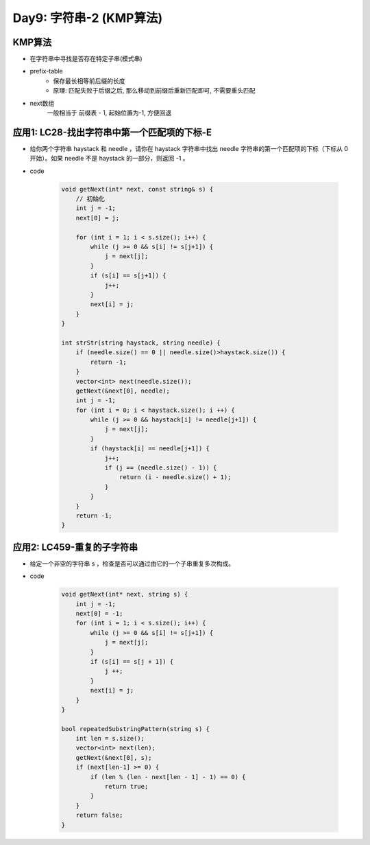 .. _day9

Day9: 字符串-2 (KMP算法)
========================

KMP算法
-------

- 在字符串中寻找是否存在特定子串(模式串)

- prefix-table
    - 保存最长相等前后缀的长度
    - 原理: 匹配失败于后缀之后, 那么移动到前缀后重新匹配即可, 不需要重头匹配

- next数组
    一般相当于 前缀表 - 1, 起始位置为-1, 方便回退


应用1: LC28-找出字符串中第一个匹配项的下标-E
-------------------------------------------

- 给你两个字符串 haystack 和 needle ，请你在 haystack 字符串中找出 needle 字符串的第一个匹配项的下标（下标从 0 开始）。如果 needle 不是 haystack 的一部分，则返回  -1 。

- code

    .. code:: C++

        void getNext(int* next, const string& s) {
            // 初始化
            int j = -1;
            next[0] = j;

            for (int i = 1; i < s.size(); i++) {
                while (j >= 0 && s[i] != s[j+1]) {
                    j = next[j];
                }
                if (s[i] == s[j+1]) {
                    j++;
                }
                next[i] = j;
            }
        }

        int strStr(string haystack, string needle) {
            if (needle.size() == 0 || needle.size()>haystack.size()) {
                return -1;
            }
            vector<int> next(needle.size());
            getNext(&next[0], needle);
            int j = -1;
            for (int i = 0; i < haystack.size(); i ++) {
                while (j >= 0 && haystack[i] != needle[j+1]) {
                    j = next[j];
                }
                if (haystack[i] == needle[j+1]) {
                    j++;
                    if (j == (needle.size() - 1)) {
                        return (i - needle.size() + 1);
                    }
                }
            }
            return -1;
        }

应用2: LC459-重复的子字符串
---------------------------

- 给定一个非空的字符串 s ，检查是否可以通过由它的一个子串重复多次构成。

- code

    .. code:: C++

        void getNext(int* next, string s) {
            int j = -1;
            next[0] = -1;
            for (int i = 1; i < s.size(); i++) {
                while (j >= 0 && s[i] != s[j+1]) {
                    j = next[j];
                }
                if (s[i] == s[j + 1]) {
                    j ++;
                }
                next[i] = j;
            }
        }

        bool repeatedSubstringPattern(string s) {
            int len = s.size();
            vector<int> next(len);
            getNext(&next[0], s);
            if (next[len-1] >= 0) {
                if (len % (len - next[len - 1] - 1) == 0) {
                    return true;
                }
            }
            return false;
        }